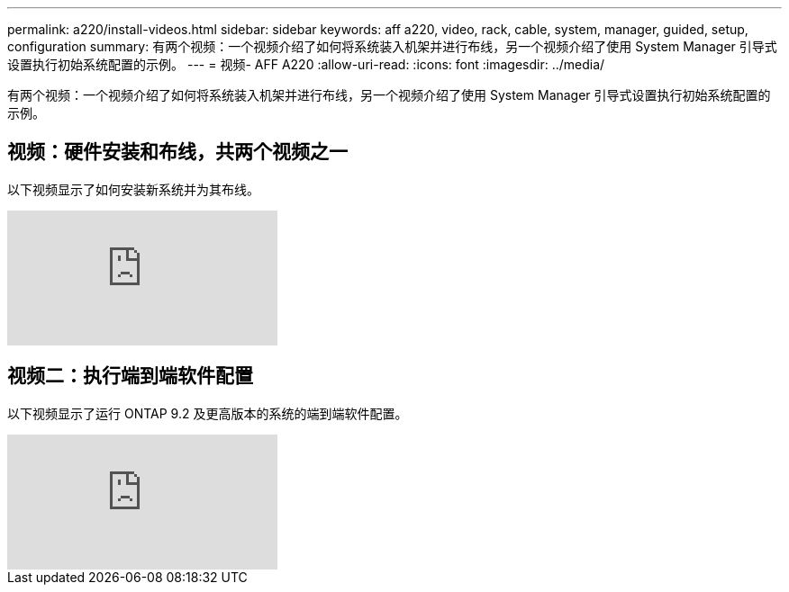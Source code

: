 ---
permalink: a220/install-videos.html 
sidebar: sidebar 
keywords: aff a220, video, rack, cable, system, manager, guided, setup, configuration 
summary: 有两个视频：一个视频介绍了如何将系统装入机架并进行布线，另一个视频介绍了使用 System Manager 引导式设置执行初始系统配置的示例。 
---
= 视频- AFF A220
:allow-uri-read: 
:icons: font
:imagesdir: ../media/


[role="lead"]
有两个视频：一个视频介绍了如何将系统装入机架并进行布线，另一个视频介绍了使用 System Manager 引导式设置执行初始系统配置的示例。



== 视频：硬件安装和布线，共两个视频之一

以下视频显示了如何安装新系统并为其布线。

video::5g-34qxG9HA?[youtube]


== 视频二：执行端到端软件配置

以下视频显示了运行 ONTAP 9.2 及更高版本的系统的端到端软件配置。

video::WAE0afWhj1c?[youtube]